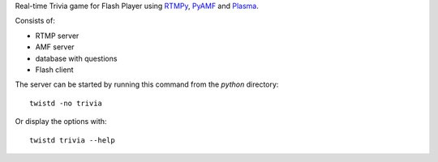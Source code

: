 Real-time Trivia game for Flash Player using RTMPy_, PyAMF_ and Plasma_.

Consists of:

- RTMP server
- AMF server
- database with questions
- Flash client

The server can be started by running this command from the `python` directory::

  twistd -no trivia

Or display the options with::

  twistd trivia --help


.. _RTMPy: http://www.rtmpy.org
.. _PyAMF: http://www.pyamf.org
.. _Plasma: http://www.plasmads.org
